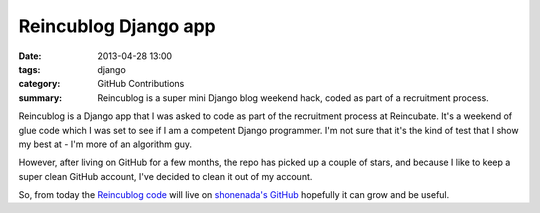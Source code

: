 Reincublog Django app
#####################

:date: 2013-04-28 13:00
:tags: django
:category: GitHub Contributions
:summary: Reincublog is a super mini Django blog weekend hack, coded as part of a recruitment process.

Reincublog is a Django app that I was asked to code as part of the recruitment process at Reincubate. It's a weekend of glue code which I was set to see if I am a competent Django programmer. I'm not sure that it's the kind of test that I show my best at - I'm more of an algorithm guy.

However, after living on GitHub for a few months, the repo has picked up a couple of stars, and because I like to keep a super clean GitHub account, I've decided to clean it out of my account.

So, from today the `Reincublog code <https://github.com/shonenada/reincublog>`_ will live on `shonenada's GitHub <https://github.com/shonenada>`_ hopefully it can grow and be useful.
